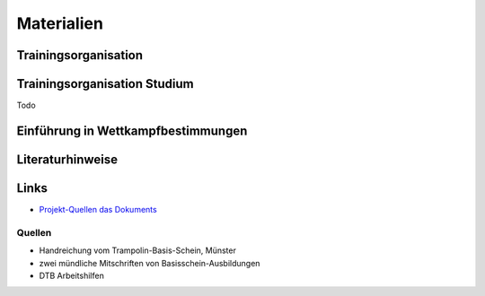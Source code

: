 Materialien
===========

Trainingsorganisation
---------------------

Trainingsorganisation Studium
-----------------------------

Todo

Einführung in Wettkampfbestimmungen
-----------------------------------

Literaturhinweise
-----------------

Links
-----

- `Projekt-Quellen das Dokuments <https://github.com/orgua/TrampolinTurnen-Basis>`_

Quellen
_______

- Handreichung vom Trampolin-Basis-Schein, Münster
- zwei mündliche Mitschriften von Basisschein-Ausbildungen
- DTB Arbeitshilfen
